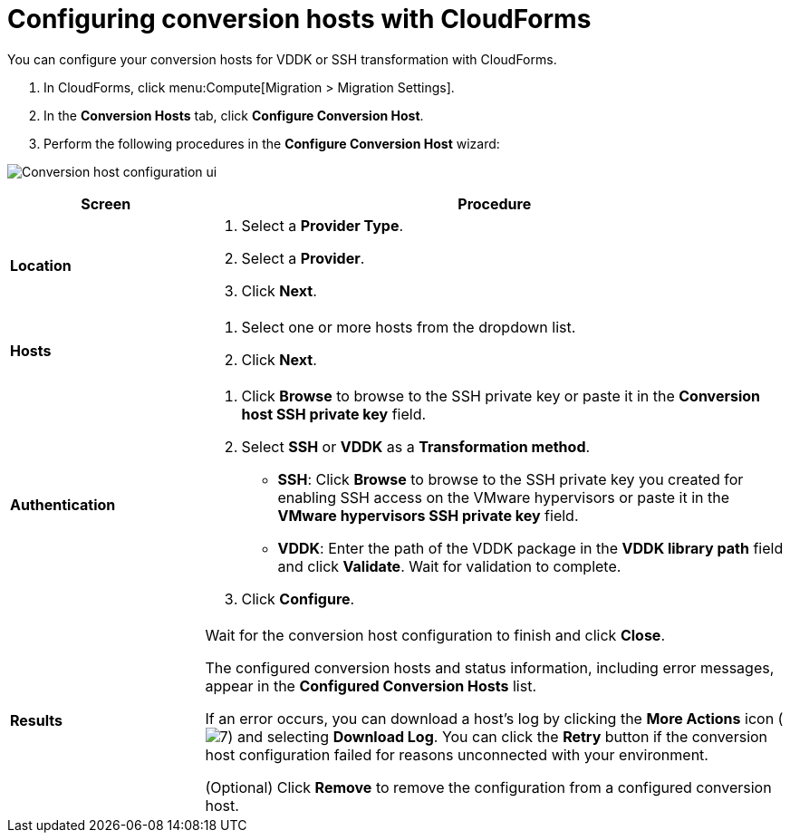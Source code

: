 // Module included in the following assemblies:
//
// assembly_Preparing_the_1_2_environment_for_migration.adoc
[id="Configuring_the_{context}_conversion_hosts_with_cloudforms"]
= Configuring conversion hosts with CloudForms

You can configure your conversion hosts for VDDK or SSH transformation with CloudForms.

. In CloudForms, click menu:Compute[Migration > Migration Settings].
. In the *Conversion Hosts* tab, click *Configure Conversion Host*.
. Perform the following procedures in the *Configure Conversion Host* wizard:

image:Conversion_host_configuration_ui.png[]

[cols="1,3", options="header"]
|===
|Screen |Procedure
|*Location*
.<a|. Select a *Provider Type*.
+
ifdef::rhv[]
The *Provider* and *Cluster* dropdown lists are displayed.
endif::rhv[]
ifdef::osp[]
The *Provider* and *Project* dropdown lists are displayed.
endif::osp[]

. Select a *Provider*.

ifdef::rhv[]
. Select a *Cluster*.
endif::rhv[]
ifdef::osp[]
Select a *Project*.
endif::osp[]

. Click *Next*.
|*Hosts*
.<a|. Select one or more hosts from the dropdown list.
. Click *Next*.
|*Authentication*
.<a|. Click *Browse* to browse to the SSH private key or paste it in the *Conversion host SSH private key* field.
+
ifdef::rhv[]
The Manager deploys a private SSH key on the conversion hosts in order to send commands and run playbooks. The default key file is `/etc/pki/ovirt-engine/keys/engine_id_rsa` on the Manager machine.
endif::rhv[]
ifdef::osp[]
The Red Hat OpenStack Platform user uses a private SSH key to connect to the conversion hosts.
endif::osp[]

. Select *SSH* or *VDDK* as a *Transformation method*.

* *SSH*: Click *Browse* to browse to the SSH private key you created for enabling SSH access on the VMware hypervisors or paste it in the *VMware hypervisors SSH private key* field.
ifdef::rhv[]
+
[IMPORTANT]
====
If a host already has an SSH private key, you must delete the key manually in `/var/lib/vdsm/.ssh/id_rsa` before configuring it as a conversion host. Conversion host configuration does not overwrite existing keys.
====
endif::rhv[]

* *VDDK*: Enter the path of the VDDK package in the *VDDK library path* field and click *Validate*. Wait for validation to complete.

. Click *Configure*.
|*Results*
.<a|Wait for the conversion host configuration to finish and click *Close*.

The configured conversion hosts and status information, including error messages, appear in the *Configured Conversion Hosts* list.

If an error occurs, you can download a host's log by clicking the *More Actions* icon (image:More_actions_icon.png[7]) and selecting *Download Log*. You can click the *Retry* button if the conversion host configuration failed for reasons unconnected with your environment.

(Optional) Click *Remove* to remove the configuration from a configured conversion host.
|===
